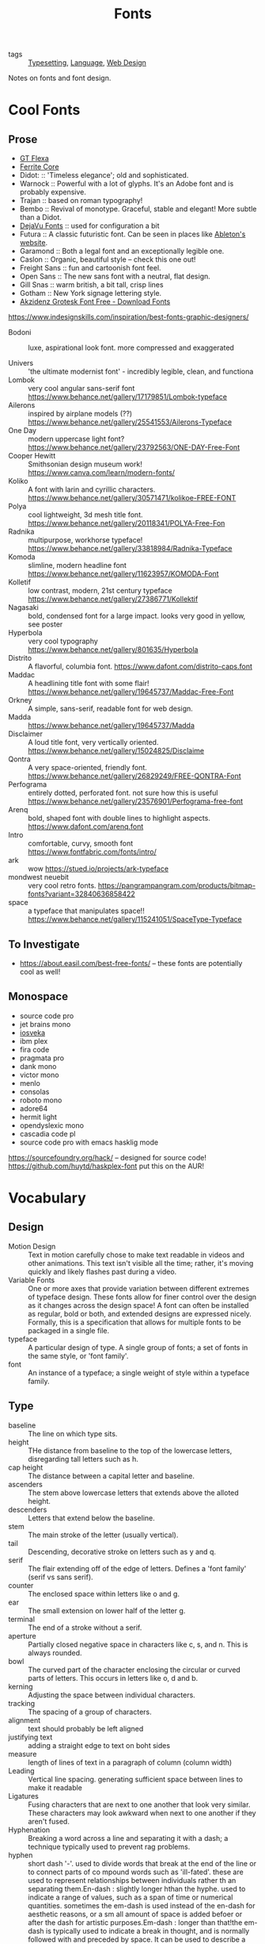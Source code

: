 #+TITLE: Fonts

- tags :: [[file:../../.local/share/Trash/files/typesetting.org][Typesetting]], [[file:language.org][Language]], [[file:web_design.org][Web Design]]
 
Notes on fonts and font design.

* Cool Fonts
** Prose
- [[https://gt-flexa.com][GT Flexa]]
- [[https://github.com/froyotam/ferrite-core][Ferrite Core]]
- Didot: :: 'Timeless elegance'; old and sophisticated.
- Warnock :: Powerful with a lot of glyphs. It's an Adobe font and is probably expensive.
- Trajan :: based on roman typography!
- Bembo :: Revival of monotype. Graceful, stable and elegant! More subtle than a Didot.
- [[https://dejavu-fonts.github.io/][DejaVu Fonts]] :: used for configuration a bit
- Futura :: A classic futuristic font. Can be seen in places like [[https://ableton.com][Ableton's website]].
- Garamond :: Both a legal font and an exceptionally legible one.
- Caslon :: Organic, beautiful style -- check this one out!
- Freight Sans :: fun and cartoonish font feel.
- Open Sans :: The new sans font with a neutral, flat design.
- Gill Snas :: warm british, a bit tall, crisp lines
- Gotham :: New York signage lettering style.
- [[https://www.downloadfonts.io/akzidenz-grotesk-font-family-free/][Akzidenz Grotesk Font Free - Download Fonts]]
https://www.indesignskills.com/inspiration/best-fonts-graphic-designers/
- Bodoni :: luxe, aspirational look font. more compressed and exaggerated

- Univers :: 'the ultimate modernist font' - incredibly legible, clean, and functiona
- Lombok :: very cool angular sans-serif font  https://www.behance.net/gallery/17179851/Lombok-typeface
- Ailerons :: inspired by airplane models (??) https://www.behance.net/gallery/25541553/Ailerons-Typeface
- One Day :: modern uppercase light font?  https://www.behance.net/gallery/23792563/ONE-DAY-Free-Font
- Cooper Hewitt :: Smithsonian design museum work! https://www.canva.com/learn/modern-fonts/
- Koliko :: A font with larin and cyrillic characters.  https://www.behance.net/gallery/30571471/kolikoe-FREE-FONT
- Polya :: cool lightweight, 3d mesh title font. https://www.behance.net/gallery/20118341/POLYA-Free-Fon
- Radnika :: multipurpose, workhorse typeface!  https://www.behance.net/gallery/33818984/Radnika-Typeface
- Komoda :: slimline, modern headline font https://www.behance.net/gallery/11623957/KOMODA-Font
- Kolletif :: low contrast, modern, 21st century typeface https://www.behance.net/gallery/27386771/Kollektif
- Nagasaki :: bold, condensed font for a large impact. looks very good in yellow, see poster
- Hyperbola :: very cool typography https://www.behance.net/gallery/801635/Hyperbola
- Distrito :: A flavorful, columbia font. https://www.dafont.com/distrito-caps.font
- Maddac :: A headlining title font with some flair! https://www.behance.net/gallery/19645737/Maddac-Free-Font
- Orkney :: A simple, sans-serif, readable font for web design.
- Madda :: https://www.behance.net/gallery/19645737/Madda
- Disclaimer :: A loud title font, very vertically oriented. https://www.behance.net/gallery/15024825/Disclaime
- Qontra :: A very space-oriented, friendly font. https://www.behance.net/gallery/26829249/FREE-QONTRA-Font
- Perfograma :: entirely dotted, perforated font. not sure how this is useful  https://www.behance.net/gallery/23576901/Perfograma-free-font
- Arenq :: bold, shaped font with double lines to highlight aspects. https://www.dafont.com/arenq.font
- Intro :: comfortable, curvy, smooth font https://www.fontfabric.com/fonts/intro/
- ark :: wow https://stued.io/projects/ark-typeface
- mondwest neuebit :: very cool retro fonts. https://pangrampangram.com/products/bitmap-fonts?variant=32840636858422
- space :: a typeface that manipulates space!! https://www.behance.net/gallery/115241051/SpaceType-Typeface

** To Investigate

- https://about.easil.com/best-free-fonts/ -- these fonts are potentially cool as well!

** Monospace

- source code pro
- jet brains mono
- [[https://getpocket.com/redirect?url=https%3A%2F%2Fgithub.com%2Fbe5invis%2FIosevka][iosveka]]
- ibm plex
- fira code
- pragmata pro
- dank mono
- victor mono
- menlo
- consolas
- roboto mono
- adore64
- hermit light
- opendyslexic mono
- cascadia code pl
- source code pro with emacs hasklig mode
https://sourcefoundry.org/hack/ -- designed for source code!
https://github.com/huytd/haskplex-font put this on the AUR!

* Vocabulary
** Design

- Motion Design :: Text in motion carefully chose to make text readable in videos and other animations.
    This text isn't visible all the time; rather, it's moving quickly and likely flashes past during a video.
- Variable Fonts :: One or more axes that provide variation between different extremes of typeface design.
    These fonts allow for finer control over the design as it changes across the design space!
    A font can often be installed as regular, bold or both, and extended designs are expressed nicely.
    Formally, this is a specification that allows for multiple fonts to be packaged in a single file.
- typeface :: A particular design of type. A single group of fonts; a set of fonts in the same style, or 'font family'.
- font :: An instance of a typeface; a single weight of style within a typeface family.

** Type

- baseline :: The line on which type sits.
- height :: THe distance from baseline to the top of the lowercase letters, disregarding tall letters such as h.
- cap height :: The distance between a capital letter and baseline.
- ascenders :: The stem above lowercase letters that extends above the alloted height.
- descenders :: Letters that extend below the baseline.
- stem :: The main stroke of the letter (usually vertical).
- tail :: Descending, decorative stroke on letters such as y and q.
- serif :: The flair extending off of the edge of letters.
           Defines a 'font family' (serif vs sans serif).
- counter :: The enclosed space within letters like o and g.
- ear :: The small extension on lower half of the letter g.
- terminal :: The end of a stroke without a serif.
- aperture :: Partially closed negative space in characters like c, s, and n. This is always rounded.
- bowl :: The curved part of the character enclosing the circular or curved parts of letters.
    This occurs in letters like o, d and b.
- kerning :: Adjusting the space between individual characters.
- tracking :: The spacing of a group of characters.
- alignment :: text should probably be left aligned
- justifying text :: adding a straight edge to text on boht sides
- measure :: length of lines of text in a paragraph of column (column width)
- Leading :: Vertical line spacing. generating sufficient space between lines to make it readable
- Ligatures :: Fusing characters that are next to one another that look very similar.
  These characters may look awkward when next to one another if they aren't fused.
- Hyphenation :: Breaking a word across a line and separating it with a dash; a technique typically used to prevent rag problems.
- hyphen :: short dash '-'. used to divide words that break at the end of the line or to connect parts of co    mpound words such as 'ill-fated'. these are used to represent relationships between individuals rather th    an separating them.En-dash : slightly longer hthan the hyphe. used to indicate a range of values, such as a span of time or     numerical quantities. sometimes the em-dash is used instead of the en-dash for aesthetic reasons, or a sm    all amount of space is added befoer or after the dash for artistic purposes.Em-dash : longer than that!the em-dash is typically used to indicate a break in thought, and is normally followed with and preceded     by space. It can be used to describe a thought within a sentence as well -- case in point!grid : guide by which graphic designers can organize, copy and add images in a flexible way while making     the concepts easy to absorb and understand.
- Rag :: The uneven vertical edge of a block of type -- most commonly the right-hand edge. if the rag is not clean, it can be very distracting to the eye; this can be fixed by reworking the line breaks or by editing a copy.
- Widow :: A single word or short line left at the end of a column. This is considered bad typography.
- Orphan :: A line exists at the top of the following column!
    This can be fixed just like the rag, by reworking the line breaks or editing the copy to remove these typography misdeeds.

* History

- printing press :: Used a font based on blackletter, similar ot the font traditionally used
  with handwritten material. This wasn't good for printing.
  Roman type was created to solve this problem. First, Jenson, but the most
  recognizable roman font is Cambria.

** Italics

created to save space and money when printing books and long form
texts.paved road for old style, transitional style and modern styles of typing.

** Caslon

created 'old style' or 'Antiqua' of type : old style typefaces have
thick serifs, low contrast. these are typically created from 1470 to 1600.

** Transitional typefaces

thin serifs with high contrasts between these types.
Baskerville is one such font (which was created as an improvement to the caslon typeface!

** Modern style

very thin serifs with extreme contrast between strokes. created
to reject traditional styles, annoyed with typefaces based on handwriting!
Modern style initiated by Firmin Didot and Giambatista Bodoni ; Firmin Didot
created modern style classification type, Didot, followed by the Bodoni
typefaces

** William Caslon IV

sans serif typefaces -- no projecting featues at the end of
strokes! Helvetica : known as the favorite typeface, one of the most populat.
variations on this include slab serifs and gemoetric sans. slab : magazines,
newspaper headers; geometric : based on simple geometric shapes.

** Susan Kare - great apple designer! She did Chicago, a neat pixel sans-serif

typeface -- this could be cool to use, as well as Monaco - (kind of boring)
. geneva is the third typeface; it's inspired by helvetica and is a
neo-grotesque typeface, a realist typeface including basic ligatures, long s and
r rotunda as o    ptionals. bitmap fonts are very cool and I should look into
using them! realist ~=grotesquemore reading (TODO)::
https://en.wikipedia.org/wiki/Sans-serif#GrotesqueCreative

* Embellishments

indents: indenting
the first line of every paragraph has always been a convention -- to create
a visual separation between paragraphsCreative ieaas : extreme indent, outdent.
with room and for a cleaner, more open look, separate paragraph    s with an
extra line rather than using tab indentation at all!arabesques :; graphic
ordaments and embellishments -- from simple geometric designs to ornate
configurations. many are often digital recreations of historic designs. they
have many uses - have fun with them

* Classifying Type
** Serif

Traditional typefaces with feet or arms hanging off of the end of letter strokes, adding a thick or thin look to the letter.
These are considered the easiest fonts to read.
Serif fonts are 'fancy' fonts -- they all have embellishments. Times New Roman, a serif font, is the most used font as the most common font found in newspapers.
- Examples :: baskerville, clarendon, garamond, georgia, trajan

** Sans-Serif

  Fonts without serifs and having an overall more even stroke weight. clean, modern, minima    list
  - Examples :: arial, futura, impact, myriad, tahoma

** Decorative

Fonts typically used only for attention-grabbing headlines.
Only one decorative font should be used, and not as the body font!

** Script

Script fonts are intended to mimic handwriting, so the letters often touch one another.
These fonts should never be used with all-caps.

** Dingbats

 These fonts contain characters that are small pieces of art, used to enhance the design of the page.
 Dingbats are usually packaged with a specific font and mimic its style.

* Best Practices
** Font Size

On computers, 72 pt. font corresponds to one inch on paper.
Two different font sizes at the same point can correspond to different physical sizes, and correct size does depend on use.

** Spacing

- character and word spacing, kerning, -- space between each character or letter, adjusted to create plea    sing look
tracking, -- adjustment of word spacing, similar to kerning but refers to space between words rather than     characters
line spacing, leading -- amount of space between lines of type -- larger the type, the more leading neede    d!
, paragraph spacing, alignment,  -- alignment : text flowing on a page. center, left, right etc. justifie    d : straight edge on boht sides!
line breaks and rag,
hyphens,  -- don't have more than two hyphenations in a row, don't have too many hyphenated lines in a si    ngle paragraph, ensure the rag checks out, make sure that justified text looks natural
widows and orphans -- paragraph spacing -- at end: widow; at top of following;
orphan! do not leave these     distracting shapes! edit the copy to remove them.

never use bold serif type, apparently? john cane is very against it.

* type blogs / references

http://www.atypeprimer.com/ -- written by northeastern prof, all about type!
http://www.atypeprimer.com/exercises/understanding-letterforms/
http://www.thomasphinney.com/
http://typeforyou.blogspot.com/ https://www.adobe.com/products/type.html
https://www.bertholdtypes.com/ https://fontbureau.typenetwork.com
https://fontshop.com https://www.typography.com/
https://www.linotype.com/ -- cool fonts to browse https://www.monotype.com/ -- 'world's largest type library"
https://www.monotype.com/ -- duo of complimentary typeface families https://www.amazon.co.uk/Type-Primer-John-Kane/dp/1856696448/ref=sr_1_2?s=books&ie=UTF8&qid=1295387779&sr    =1-2 -- buy the book or something!
https://www.amazon.com/Type-Primer-John-Kane-dp-1856696448/dp/1856696448/ref=mt_paperback?_encoding=UTF8&
me=&qid=1587603890 -- some other link to it .
https://fontsinuse.com/ -- showcases examples of fonts and their uses!

* misc

https://vistaserv.net/blog/90s-fonts-modern-browsers -- a quest to design a
font that looks retro in the modern browser
https://camd.northeastern.edu/art-design/research-approach-art-design/
cool art profs at northeastern
https://camd.northeastern.edu/faculty/gloria-sutton/
https://camd.northeastern.edu/faculty/sarah-kanouse/

https://www.lyssn.io/ -- this person works at neu
https://studycrafter.com/ this person is also at neu
https://camd.northeastern.edu/faculty/casper-harteveld/ -- using games to improve technology!
http://mutazionegame.com/ -- this is by someone at neu, apparently, seems cool
https://www.prototypo.io/blog/news/how-make-a-monospaced-font-in-prototypo/ --
font tutorial
https://design.tutsplus.com/tutorials/how-to-create-a-font-using-fontself-and-fontforge--cms-25923
-- using fontforge to make a font
https://www.reddit.com/r/Design/comments/8bt8d4/today_i_decided_to_learn_how_to_make_fonts_after/

https://blog.golang.org/go-fonts -- fonts at Go!
https://airbnb.design/introducing-airbnb-cereal/ -- airbnb neat font

https://fontsinuse.com/uses/2291/ableton-website -- ableton fonts!
[[https://www.creativebloq.com/features/5-ways-type-can-define-brands][reading on type defining a brand]]
https://glyphsapp.com/ good tool

http://typography.philipyoungg.com/


[[https://www.mass-driver.com/][Mass-Driver™]]

[[https://github.com/be5invis/Iosevka][be5invis/Iosevka: Slender typeface for code, from code.]]
[[https://int10h.org/blog/2020/07/oldschool-pc-font-pack-v2][Ultimate Oldschool PC Font Pack v2.0 Released]]
[[https://github.com/aftertheflood/sparks][sparks]]: a typeface for creating spark lines in text without any code
[[https://www.typeroom.eu/][Glorifying Eclectic Typography | TypeRoom]]
 [[https://blazetype.eu/typecatalogue/][Blaze Type | Type catalogue]]

 https://fonts.google.com/specimen/Rubik
 https://fonts.google.com/specimen/Roboto+Mono
https://github.com/deuveir/design.typography

https://practicaltypography.com/font-recommendations.html font advice from amtthew butterick
